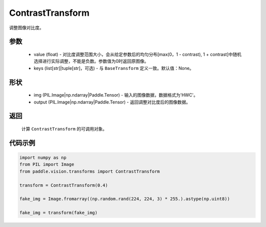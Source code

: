 .. _cn_api_vision_transforms_ContrastTransform:

ContrastTransform
-------------------------------

.. py:class:: paddle.vision.transforms.ContrastTransform(value)

调整图像对比度。

参数
:::::::::

    - value (float) - 对比度调整范围大小，会从给定参数后的均匀分布[max(0，1 - contrast), 1 + contrast]中随机选择进行实际调整，不能是负数。参数值为0时返回原图像。
    - keys (list[str]|tuple[str]，可选) - 与 ``BaseTransform`` 定义一致。默认值：None。

形状
:::::::::

    - img (PIL.Image|np.ndarray|Paddle.Tensor) - 输入的图像数据，数据格式为'HWC'。
    - output (PIL.Image|np.ndarray|Paddle.Tensor) - 返回调整对比度后的图像数据。

返回
:::::::::

    计算 ``ContrastTransform`` 的可调用对象。

代码示例
:::::::::
    
.. code-block:: python

    import numpy as np
    from PIL import Image
    from paddle.vision.transforms import ContrastTransform

    transform = ContrastTransform(0.4)

    fake_img = Image.fromarray((np.random.rand(224, 224, 3) * 255.).astype(np.uint8))

    fake_img = transform(fake_img)
    